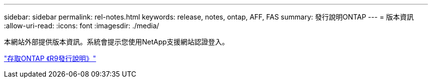 ---
sidebar: sidebar 
permalink: rel-notes.html 
keywords: release, notes, ontap, AFF, FAS 
summary: 發行說明ONTAP 
---
= 版本資訊
:allow-uri-read: 
:icons: font
:imagesdir: ./media/


[role="lead"]
本網站外部提供版本資訊。系統會提示您使用NetApp支援網站認證登入。

https://library.netapp.com/ecm/ecm_download_file/ECMLP2492508["存取ONTAP 《R9發行說明》"^]
